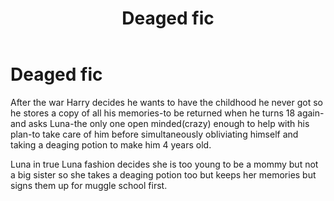 #+TITLE: Deaged fic

* Deaged fic
:PROPERTIES:
:Author: Arciel19
:Score: 6
:DateUnix: 1613902451.0
:DateShort: 2021-Feb-21
:FlairText: Prompt
:END:
After the war Harry decides he wants to have the childhood he never got so he stores a copy of all his memories-to be returned when he turns 18 again-and asks Luna-the only one open minded(crazy) enough to help with his plan-to take care of him before simultaneously obliviating himself and taking a deaging potion to make him 4 years old.

Luna in true Luna fashion decides she is too young to be a mommy but not a big sister so she takes a deaging potion too but keeps her memories but signs them up for muggle school first.

